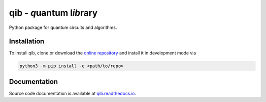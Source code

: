 qib - *q*\ uantum l\ *ib*\ rary
===============================

.. image:: https://github.com/qc-tum/qib/actions/workflows/ci.yml/badge.svg?branch=master
  :target: https://github.com/qc-tum/qib/actions/workflows/ci.yml


Python package for quantum circuits and algorithms.


Installation
------------
To install qib, clone or download the `online repository <https://github.com/qc-tum/qib>`_ and install it in development mode via

.. code-block:: python

    python3 -m pip install -e <path/to/repo>


Documentation
-------------
Source code documentation is available at `qib.readthedocs.io <https://qib.readthedocs.io>`_.
